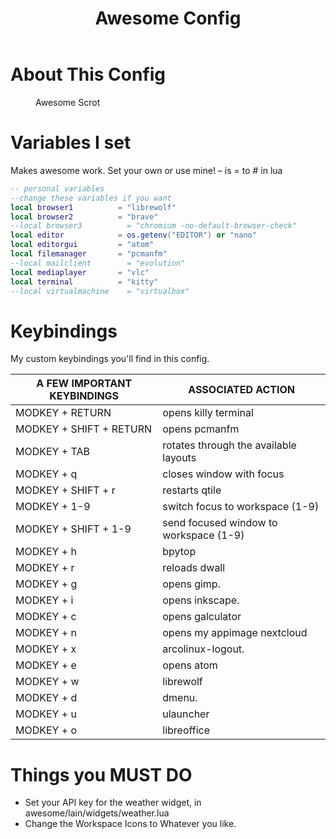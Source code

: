 #+TITLE: Awesome Config
#+PROPERTY: header-args :tangle Awesome

* About This Config
#+CAPTION: Awesome Scrot
#+ATTR_HTML: :alt Qtile Scrot :title Qtile Scrot :align left
[[https://i.redd.it/t0q7dmznrtk71.png]]

* Variables I set
Makes awesome work. Set your own or use mine! -- is = to # in lua

#+BEGIN_SRC lua
-- personal variables
--change these variables if you want
local browser1          = "librewolf"
local browser2          = "brave"
--local browser3          = "chromium -no-default-browser-check"
local editor            = os.getenv("EDITOR") or "nano"
local editorgui         = "atom"
local filemanager       = "pcmanfm"
--local mailclient        = "evolution"
local mediaplayer       = "vlc"
local terminal          = "kitty"
--local virtualmachine    = "virtualbox"
#+END_SRC

* Keybindings
My custom keybindings you'll find in this config.

| A FEW IMPORTANT KEYBINDINGS | ASSOCIATED ACTION                                                        |
|-----------------------------+--------------------------------------------------------------------------|
| MODKEY + RETURN             | opens killy terminal                                                     |
| MODKEY + SHIFT + RETURN     | opens pcmanfm                                                            |
| MODKEY + TAB                | rotates through the available layouts                                    |
| MODKEY + q                  | closes window with focus                                                 |
| MODKEY + SHIFT + r          | restarts qtile                                                           |
| MODKEY + 1-9                | switch focus to workspace (1-9)                                          |
| MODKEY + SHIFT + 1-9        | send focused window to workspace (1-9)                                   |
| MODKEY + h                  | bpytop                                                                   |
| MODKEY + r                  | reloads dwall                                                            |
| MODKEY + g                  | opens gimp.                                                              |
| MODKEY + i                  | opens inkscape.                                                          |
| MODKEY + c                  | opens galculator                                                         |
| MODKEY + n                  | opens my appimage nextcloud                                              |
| MODKEY + x                  | arcolinux-logout.                                                        |
| MODKEY + e                  | opens atom                                                               |
| MODKEY + w                  | librewolf                                                                |
| MODKEY + d                  | dmenu.                                                                   |
| MODKEY + u                  | ulauncher                                                                |
| MODKEY + o                  | libreoffice                                                              |

* Things you MUST DO
- Set your API key for the weather widget, in awesome/lain/widgets/weather.lua
- Change the Workspace Icons to Whatever you like.
